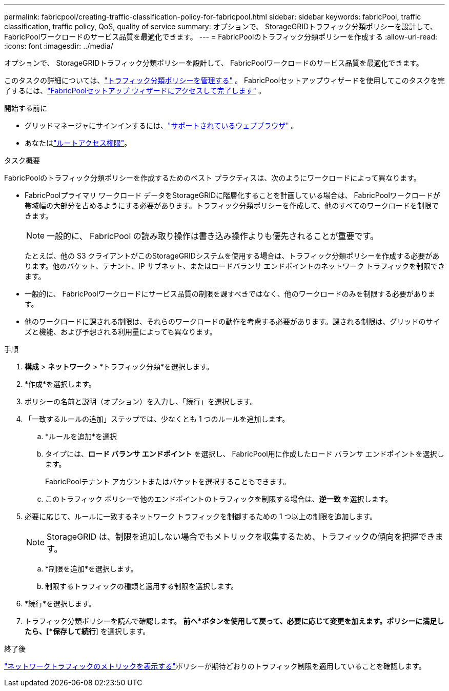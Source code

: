 ---
permalink: fabricpool/creating-traffic-classification-policy-for-fabricpool.html 
sidebar: sidebar 
keywords: fabricPool, traffic classification, traffic policy, QoS, quality of service 
summary: オプションで、 StorageGRIDトラフィック分類ポリシーを設計して、 FabricPoolワークロードのサービス品質を最適化できます。 
---
= FabricPoolのトラフィック分類ポリシーを作成する
:allow-uri-read: 
:icons: font
:imagesdir: ../media/


[role="lead"]
オプションで、 StorageGRIDトラフィック分類ポリシーを設計して、 FabricPoolワークロードのサービス品質を最適化できます。

このタスクの詳細については、link:../admin/managing-traffic-classification-policies.html["トラフィック分類ポリシーを管理する"] 。  FabricPoolセットアップウィザードを使用してこのタスクを完了するには、link:use-fabricpool-setup-wizard-steps.html["FabricPoolセットアップ ウィザードにアクセスして完了します"] 。

.開始する前に
* グリッドマネージャにサインインするには、link:../admin/web-browser-requirements.html["サポートされているウェブブラウザ"] 。
* あなたはlink:../admin/admin-group-permissions.html["ルートアクセス権限"]。


.タスク概要
FabricPoolのトラフィック分類ポリシーを作成するためのベスト プラクティスは、次のようにワークロードによって異なります。

* FabricPoolプライマリ ワークロード データをStorageGRIDに階層化することを計画している場合は、 FabricPoolワークロードが帯域幅の大部分を占めるようにする必要があります。トラフィック分類ポリシーを作成して、他のすべてのワークロードを制限できます。
+

NOTE: 一般的に、 FabricPool の読み取り操作は書き込み操作よりも優先されることが重要です。

+
たとえば、他の S3 クライアントがこのStorageGRIDシステムを使用する場合は、トラフィック分類ポリシーを作成する必要があります。他のバケット、テナント、IP サブネット、またはロードバランサ エンドポイントのネットワーク トラフィックを制限できます。

* 一般的に、 FabricPoolワークロードにサービス品質の制限を課すべきではなく、他のワークロードのみを制限する必要があります。
* 他のワークロードに課される制限は、それらのワークロードの動作を考慮する必要があります。課される制限は、グリッドのサイズと機能、および予想される利用量によっても異なります。


.手順
. *構成* > *ネットワーク* > *トラフィック分類*を選択します。
. *作成*を選択します。
. ポリシーの名前と説明（オプション）を入力し、「続行」を選択します。
. 「一致するルールの追加」ステップでは、少なくとも 1 つのルールを追加します。
+
.. *ルールを追加*を選択
.. タイプには、*ロード バランサ エンドポイント* を選択し、 FabricPool用に作成したロード バランサ エンドポイントを選択します。
+
FabricPoolテナント アカウントまたはバケットを選択することもできます。

.. このトラフィック ポリシーで他のエンドポイントのトラフィックを制限する場合は、*逆一致* を選択します。


. 必要に応じて、ルールに一致するネットワーク トラフィックを制御するための 1 つ以上の制限を追加します。
+

NOTE: StorageGRID は、制限を追加しない場合でもメトリックを収集するため、トラフィックの傾向を把握できます。

+
.. *制限を追加*を選択します。
.. 制限するトラフィックの種類と適用する制限を選択します。


. *続行*を選択します。
. トラフィック分類ポリシーを読んで確認します。 *前へ*ボタンを使用して戻って、必要に応じて変更を加えます。ポリシーに満足したら、[*保存して続行*] を選択します。


.終了後
link:../admin/viewing-network-traffic-metrics.html["ネットワークトラフィックのメトリックを表示する"]ポリシーが期待どおりのトラフィック制限を適用していることを確認します。
